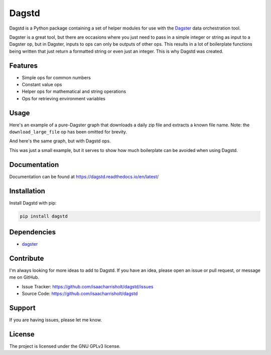 Dagstd
======

Dagstd is a Python package containing a set of helper modules for use with
the `Dagster <https://dagster.io>`_ data orchestration tool.

Dagster is a great tool, but there are occasions where you just need to pass in
a simple integer or string as input to a Dagster op, but in Dagster, inputs to
ops can only be outputs of other ops. This results in a lot of boilerplate
functions being written that just return a formatted string or even just an
integer. This is why Dagstd was created.

Features
--------

- Simple ops for common numbers
- Constant value ops
- Helper ops for mathematical and string operations
- Ops for retrieving environment variables

Usage
-----

Here's an example of a pure-Dagster graph that downloads a daily zip file and
extracts a known file name. Note: the ``download_large_file`` op has been
omitted for brevity.

.. code-block:: python
    :linenos:

    import zipfile

    from datetime import datetime

    from dagster import op, job


    @op
    def get_todays_date() -> str:
        return datetime.today().strftime()


    @op
    def five() -> int:
        return 5


    @op
    def get_download_file_url(date: str) -> str:
        return f'https://example.com/{date}.csv'


    @op
    def get_nth_file_name(n: int) -> str:
        return f'file_{n:02}.txt'


    @op
    def extract_file_from_zip(context, zip_path: str, file_name: str) -> str:
        with zipfile.ZipFile(zip_path) as zip_file:
            with(f'/tmp/{file_name}', 'wb') as f:
                f.write(zip_file.read(file_name))
            context.log.info(f'Extracted {file_name} from {zip_path}')
            return f'/tmp/{file_name}'


    @job
    def process_data():
        date = get_todays_date()
        url = get_download_file_url(date)
        zip_path = download_large_file(url)

        file_name = get_nth_file_name(five())
        file_path = extract_file_from_zip(zip_path, file_name)



And here's the same graph, but with Dagstd ops.

.. code-block:: python
    :linenos:

    import zipfile

    from datetime import datetime

    from dagster import op, job
    from dagstd.constants import Constant, Five
    from dagstd.operations import fmt


    @op
    def get_todays_date_string() -> str:
        return datetime.today().strftime("%Y-%m-%d")


    @op
    def extract_file_from_zip(context, zip_path: str, file_name: str) -> str:
        with zipfile.ZipFile(zip_path) as zip_file:
            with(f'/tmp/{file_name}', 'wb') as f:
                f.write(zip_file.read(file_name))
            context.log.info(f'Extracted {file_name} from {zip_path}')
            return f'/tmp/{file_name}'


    @job
    def process_data():
        date = get_todays_date_string()
        url = fmt(Constant('https://example.com/{}.csv'), [date])
        zip_path = download_large_file(url)

        file_name = fmt(Constant('file_{}.txt'), [Five()])
        file_path = extract_file_from_zip(zip_path, file_name)

This was just a small example, but it serves to show how much boilerplate can
be avoided when using Dagstd.

Documentation
-------------

Documentation can be found at https://dagstd.readthedocs.io/en/latest/

Installation
------------

Install Dagstd with pip:

.. code-block:: bash

    pip install dagstd

Dependencies
------------

- `dagster <https://pypi.org/project/dagster/>`_

Contribute
----------

I'm always looking for more ideas to add to Dagstd. If you have an idea, please
open an issue or pull request, or message me on GitHub.

- Issue Tracker: https://github.com/isaacharrisholt/dagstd/issues
- Source Code: https://github.com/isaacharrisholt/dagstd

Support
-------

If you are having issues, please let me know.

License
-------

The project is licensed under the GNU GPLv3 license.